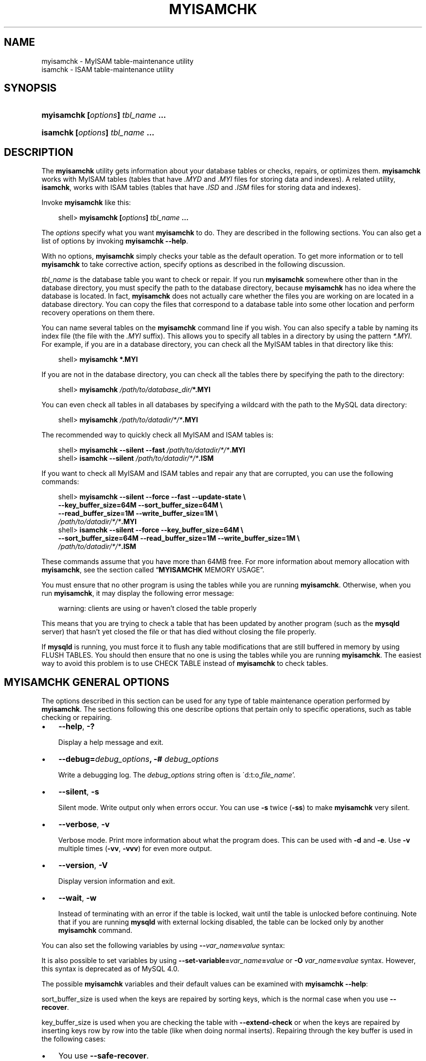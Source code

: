 .\"     Title: \fBmyisamchk\fR
.\"    Author: 
.\" Generator: DocBook XSL Stylesheets v1.70.1 <http://docbook.sf.net/>
.\"      Date: 11/02/2006
.\"    Manual: MySQL Database System
.\"    Source: MySQL 4.1
.\"
.TH "\fBMYISAMCHK\fR" "1" "11/02/2006" "MySQL 4.1" "MySQL Database System"
.\" disable hyphenation
.nh
.\" disable justification (adjust text to left margin only)
.ad l
.SH "NAME"
myisamchk \- MyISAM table\-maintenance utility
.br
isamchk \- ISAM table\-maintenance utility
.SH "SYNOPSIS"
.HP 33
\fBmyisamchk [\fR\fB\fIoptions\fR\fR\fB] \fR\fB\fItbl_name\fR\fR\fB ...\fR
.HP 29
\fBisamchk [\fR\fB\fIoptions\fR\fR\fB] \fR\fB\fItbl_name\fR\fR\fB \&...\fR
.SH "DESCRIPTION"
.PP
The
\fBmyisamchk\fR
utility gets information about your database tables or checks, repairs, or optimizes them.
\fBmyisamchk\fR
works with
MyISAM
tables (tables that have
\fI.MYD\fR
and
\fI.MYI\fR
files for storing data and indexes). A related utility,
\fBisamchk\fR, works with
ISAM
tables (tables that have
\fI.ISD\fR
and
\fI.ISM\fR
files for storing data and indexes).
.PP
Invoke
\fBmyisamchk\fR
like this:
.sp
.RS 3n
.nf
shell> \fBmyisamchk [\fR\fB\fIoptions\fR\fR\fB] \fR\fB\fItbl_name\fR\fR\fB ...\fR
.fi
.RE
.PP
The
\fIoptions\fR
specify what you want
\fBmyisamchk\fR
to do. They are described in the following sections. You can also get a list of options by invoking
\fBmyisamchk \-\-help\fR.
.PP
With no options,
\fBmyisamchk\fR
simply checks your table as the default operation. To get more information or to tell
\fBmyisamchk\fR
to take corrective action, specify options as described in the following discussion.
.PP
\fItbl_name\fR
is the database table you want to check or repair. If you run
\fBmyisamchk\fR
somewhere other than in the database directory, you must specify the path to the database directory, because
\fBmyisamchk\fR
has no idea where the database is located. In fact,
\fBmyisamchk\fR
does not actually care whether the files you are working on are located in a database directory. You can copy the files that correspond to a database table into some other location and perform recovery operations on them there.
.PP
You can name several tables on the
\fBmyisamchk\fR
command line if you wish. You can also specify a table by naming its index file (the file with the
\fI.MYI\fR
suffix). This allows you to specify all tables in a directory by using the pattern
\fI*.MYI\fR. For example, if you are in a database directory, you can check all the
MyISAM
tables in that directory like this:
.sp
.RS 3n
.nf
shell> \fBmyisamchk *.MYI\fR
.fi
.RE
.PP
If you are not in the database directory, you can check all the tables there by specifying the path to the directory:
.sp
.RS 3n
.nf
shell> \fBmyisamchk \fR\fB\fI/path/to/database_dir/\fR\fR\fB*.MYI\fR
.fi
.RE
.PP
You can even check all tables in all databases by specifying a wildcard with the path to the MySQL data directory:
.sp
.RS 3n
.nf
shell> \fBmyisamchk \fR\fB\fI/path/to/datadir/*/*\fR\fR\fB.MYI\fR
.fi
.RE
.PP
The recommended way to quickly check all
MyISAM
and
ISAM
tables is:
.sp
.RS 3n
.nf
shell> \fBmyisamchk \-\-silent \-\-fast \fR\fB\fI/path/to/datadir/*/*\fR\fR\fB.MYI\fR
shell> \fBisamchk \-\-silent \fR\fB\fI/path/to/datadir/*/*\fR\fR\fB.ISM\fR
.fi
.RE
.PP
If you want to check all
MyISAM
and
ISAM
tables and repair any that are corrupted, you can use the following commands:
.sp
.RS 3n
.nf
shell> \fBmyisamchk \-\-silent \-\-force \-\-fast \-\-update\-state \\\fR
          \fB\-\-key_buffer_size=64M \-\-sort_buffer_size=64M \\\fR
          \fB\-\-read_buffer_size=1M \-\-write_buffer_size=1M \\\fR
          \fB\fI/path/to/datadir/*/*\fR\fR\fB.MYI\fR
shell> \fBisamchk \-\-silent \-\-force \-\-key_buffer_size=64M \\\fR
          \fB\-\-sort_buffer_size=64M \-\-read_buffer_size=1M \-\-write_buffer_size=1M \\\fR
          \fB\fI/path/to/datadir/*/*\fR\fR\fB.ISM\fR
.fi
.RE
.PP
These commands assume that you have more than 64MB free. For more information about memory allocation with
\fBmyisamchk\fR, see
the section called \(lq\fBMYISAMCHK\fR MEMORY USAGE\(rq.
.PP
You must ensure that no other program is using the tables while you are running
\fBmyisamchk\fR. Otherwise, when you run
\fBmyisamchk\fR, it may display the following error message:
.sp
.RS 3n
.nf
warning: clients are using or haven't closed the table properly
.fi
.RE
.PP
This means that you are trying to check a table that has been updated by another program (such as the
\fBmysqld\fR
server) that hasn't yet closed the file or that has died without closing the file properly.
.PP
If
\fBmysqld\fR
is running, you must force it to flush any table modifications that are still buffered in memory by using
FLUSH TABLES. You should then ensure that no one is using the tables while you are running
\fBmyisamchk\fR. The easiest way to avoid this problem is to use
CHECK TABLE
instead of
\fBmyisamchk\fR
to check tables.
.SH "\fBMYISAMCHK\fR GENERAL OPTIONS"
.PP
The options described in this section can be used for any type of table maintenance operation performed by
\fBmyisamchk\fR. The sections following this one describe options that pertain only to specific operations, such as table checking or repairing.
.TP 3n
\(bu
\fB\-\-help\fR,
\fB\-?\fR
.sp
Display a help message and exit.
.TP 3n
\(bu
\fB\-\-debug=\fR\fB\fIdebug_options\fR\fR\fB, \-# \fR\fB\fIdebug_options\fR\fR
.sp
Write a debugging log. The
\fIdebug_options\fR
string often is
\'d:t:o,\fIfile_name\fR'.
.TP 3n
\(bu
\fB\-\-silent\fR,
\fB\-s\fR
.sp
Silent mode. Write output only when errors occur. You can use
\fB\-s\fR
twice (\fB\-ss\fR) to make
\fBmyisamchk\fR
very silent.
.TP 3n
\(bu
\fB\-\-verbose\fR,
\fB\-v\fR
.sp
Verbose mode. Print more information about what the program does. This can be used with
\fB\-d\fR
and
\fB\-e\fR. Use
\fB\-v\fR
multiple times (\fB\-vv\fR,
\fB\-vvv\fR) for even more output.
.TP 3n
\(bu
\fB\-\-version\fR,
\fB\-V\fR
.sp
Display version information and exit.
.TP 3n
\(bu
\fB\-\-wait\fR,
\fB\-w\fR
.sp
Instead of terminating with an error if the table is locked, wait until the table is unlocked before continuing. Note that if you are running
\fBmysqld\fR
with external locking disabled, the table can be locked only by another
\fBmyisamchk\fR
command.
.sp
.RE
.PP
You can also set the following variables by using
\fB\-\-\fR\fB\fIvar_name\fR\fR\fB=\fR\fB\fIvalue\fR\fR
syntax:
.TS
allbox tab(:);
l l
l l
l l
l l
l l
l l
l l
l l
l l
l l
l l
l l.
T{
\fBVariable\fR
T}:T{
\fBDefault Value\fR
T}
T{
sort_key_blocks
T}:T{
16
T}
T{
stats_method
T}:T{
nulls_unequal
T}
T{
write_buffer_size
T}:T{
262136
T}
T{
decode_bits
T}:T{
9
T}
T{
ft_max_word_len
T}:T{
version\-dependent
T}
T{
ft_min_word_len
T}:T{
4
T}
T{
ft_stopword_file
T}:T{
built\-in list
T}
T{
key_buffer_size
T}:T{
523264
T}
T{
myisam_block_size
T}:T{
1024
T}
T{
read_buffer_size
T}:T{
262136
T}
T{
sort_buffer_size
T}:T{
2097144
T}
.TE
.sp
.PP
It is also possible to set variables by using
\fB\-\-set\-variable=\fR\fB\fIvar_name\fR\fR\fB=\fR\fB\fIvalue\fR\fR
or
\fB\-O \fR\fB\fIvar_name\fR\fR\fB=\fR\fB\fIvalue\fR\fR
syntax. However, this syntax is deprecated as of MySQL 4.0.
.PP
The possible
\fBmyisamchk\fR
variables and their default values can be examined with
\fBmyisamchk \-\-help\fR:
.PP
sort_buffer_size
is used when the keys are repaired by sorting keys, which is the normal case when you use
\fB\-\-recover\fR.
.PP
key_buffer_size
is used when you are checking the table with
\fB\-\-extend\-check\fR
or when the keys are repaired by inserting keys row by row into the table (like when doing normal inserts). Repairing through the key buffer is used in the following cases:
.TP 3n
\(bu
You use
\fB\-\-safe\-recover\fR.
.TP 3n
\(bu
The temporary files needed to sort the keys would be more than twice as big as when creating the key file directly. This is often the case when you have large key values for
CHAR,
VARCHAR, or
TEXT
columns, because the sort operation needs to store the complete key values as it proceeds. If you have lots of temporary space and you can force
\fBmyisamchk\fR
to repair by sorting, you can use the
\fB\-\-sort\-recover\fR
option.
.sp
.RE
.PP
Repairing through the key buffer takes much less disk space than using sorting, but is also much slower.
.PP
If you want a faster repair, set the
key_buffer_size
and
sort_buffer_size
variables to about 25% of your available memory. You can set both variables to large values, because only one of them is used at a time.
.PP
myisam_block_size
is the size used for index blocks. It is available as of MySQL 4.0.0.
.PP
stats_method
influences how
NULL
values are treated for index statistics collection when the
\fB\-\-analyze\fR
option is given. It acts like the
myisam_stats_method
system variable. For more information, see the description of
myisam_stats_method
in
the section called \(lqSYSTEM VARIABLES\(rq, and
Section\ 4.7, \(lqMyISAM Index Statistics Collection\(rq.
stats_method
was added in MySQL 4.1.15/5.0.14. For older versions, the statistics collection method is equivalent to
nulls_equal.
.PP
The
ft_min_word_len
and
ft_max_word_len
variables are available as of MySQL 4.0.0.
ft_stopword_file
is available as of MySQL 4.0.19.
.PP
ft_min_word_len
and
ft_max_word_len
indicate the minimum and maximum word length for
FULLTEXT
indexes.
ft_stopword_file
names the stopword file. These need to be set under the following circumstances.
.PP
If you use
\fBmyisamchk\fR
to perform an operation that modifies table indexes (such as repair or analyze), the
FULLTEXT
indexes are rebuilt using the default full\-text parameter values for minimum and maximum word length and the stopword file unless you specify otherwise. This can result in queries failing.
.PP
The problem occurs because these parameters are known only by the server. They are not stored in
MyISAM
index files. To avoid the problem if you have modified the minimum or maximum word length or the stopword file in the server, specify the same
ft_min_word_len,
ft_max_word_len, and
ft_stopword_file
values to
\fBmyisamchk\fR
that you use for
\fBmysqld\fR. For example, if you have set the minimum word length to 3, you can repair a table with
\fBmyisamchk\fR
like this:
.sp
.RS 3n
.nf
shell> \fBmyisamchk \-\-recover \-\-ft_min_word_len=3 \fR\fB\fItbl_name\fR\fR\fB.MYI\fR
.fi
.RE
.PP
To ensure that
\fBmyisamchk\fR
and the server use the same values for full\-text parameters, you can place each one in both the
[mysqld]
and
[myisamchk]
sections of an option file:
.sp
.RS 3n
.nf
[mysqld]
ft_min_word_len=3
[myisamchk]
ft_min_word_len=3
.fi
.RE
.PP
An alternative to using
\fBmyisamchk\fR
is to use the
REPAIR TABLE,
ANALYZE TABLE,
OPTIMIZE TABLE, or
ALTER TABLE. These statements are performed by the server, which knows the proper full\-text parameter values to use.
.SH "\fBMYISAMCHK\fR CHECK OPTIONS"
.PP
\fBmyisamchk\fR
supports the following options for table checking operations:
.TP 3n
\(bu
\fB\-\-check\fR,
\fB\-c\fR
.sp
Check the table for errors. This is the default operation if you specify no option that selects an operation type explicitly.
.TP 3n
\(bu
\fB\-\-check\-only\-changed\fR,
\fB\-C\fR
.sp
Check only tables that have changed since the last check.
.TP 3n
\(bu
\fB\-\-extend\-check\fR,
\fB\-e\fR
.sp
Check the table very thoroughly. This is quite slow if the table has many indexes. This option should only be used in extreme cases. Normally,
\fBmyisamchk\fR
or
\fBmyisamchk \-\-medium\-check\fR
should be able to determine whether there are any errors in the table.
.sp
If you are using
\fB\-\-extend\-check\fR
and have plenty of memory, setting the
key_buffer_size
variable to a large value helps the repair operation run faster.
.TP 3n
\(bu
\fB\-\-fast\fR,
\fB\-F\fR
.sp
Check only tables that haven't been closed properly.
.TP 3n
\(bu
\fB\-\-force\fR,
\fB\-f\fR
.sp
Do a repair operation automatically if
\fBmyisamchk\fR
finds any errors in the table. The repair type is the same as that specified with the
\fB\-\-recover\fR
or
\fB\-r\fR
option.
.TP 3n
\(bu
\fB\-\-information\fR,
\fB\-i\fR
.sp
Print informational statistics about the table that is checked.
.TP 3n
\(bu
\fB\-\-medium\-check\fR,
\fB\-m\fR
.sp
Do a check that is faster than an
\fB\-\-extend\-check\fR
operation. This finds only 99.99% of all errors, which should be good enough in most cases.
.TP 3n
\(bu
\fB\-\-read\-only\fR,
\fB\-T\fR
.sp
Don't mark the table as checked. This is useful if you use
\fBmyisamchk\fR
to check a table that is in use by some other application that does not use locking, such as
\fBmysqld\fR
when run with external locking disabled.
.TP 3n
\(bu
\fB\-\-update\-state\fR,
\fB\-U\fR
.sp
Store information in the
\fI.MYI\fR
file to indicate when the table was checked and whether the table crashed. This should be used to get full benefit of the
\fB\-\-check\-only\-changed\fR
option, but you shouldn't use this option if the
\fBmysqld\fR
server is using the table and you are running it with external locking disabled.
.SH "\fBMYISAMCHK\fR REPAIR OPTIONS"
.PP
\fBmyisamchk\fR
supports the following options for table repair operations:
.TP 3n
\(bu
\fB\-\-backup\fR,
\fB\-B\fR
.sp
Make a backup of the
\fI.MYD\fR
file as
\fI\fIfile_name\fR\fR\fI\-\fR\fI\fItime\fR\fR\fI.BAK\fR
.TP 3n
\(bu
\fB\-\-character\-sets\-dir=\fR\fB\fIpath\fR\fR
.sp
The directory where character sets are installed. See
Section\ 9.1, \(lqThe Character Set Used for Data and Sorting\(rq.
.TP 3n
\(bu
\fB\-\-correct\-checksum\fR
.sp
Correct the checksum information for the table.
.TP 3n
\(bu
\fB\-\-data\-file\-length=\fR\fB\fIlen\fR\fR\fB, \-D \fR\fB\fIlen\fR\fR
.sp
Maximum length of the data file (when re\-creating data file when it is
\(lqfull\(rq).
.TP 3n
\(bu
\fB\-\-extend\-check\fR,
\fB\-e\fR
.sp
Do a repair that tries to recover every possible row from the data file. Normally, this also finds a lot of garbage rows. Don't use this option unless you are totally desperate.
.TP 3n
\(bu
\fB\-\-force\fR,
\fB\-f\fR
.sp
Overwrite old intermediate files (files with names like
\fI\fItbl_name\fR\fR\fI.TMD\fR) instead of aborting.
.TP 3n
\(bu
\fB\-\-keys\-used=\fR\fB\fIval\fR\fR,
\fB\-k \fR\fB\fIval\fR\fR
.sp
For
\fBmyisamchk\fR, the option value is a bit\-value that indicates which indexes to update. Each binary bit of the option value corresponds to a table index, where the first index is bit 0. For
\fBisamchk\fR, the option value indicates that only the first
\fIval\fR
of the table indexes should be updated. In either case, an option value of 0 disables updates to all indexes, which can be used to get faster inserts. Deactivated indexes can be reactivated by using
\fBmyisamchk \-r\fR
or (\fBisamchk \-r\fR).
.TP 3n
\(bu
\fB\-\-no\-symlinks\fR,
\fB\-l\fR
.sp
Do not follow symbolic links. Normally
\fBmyisamchk\fR
repairs the table that a symlink points to. This option does not exist as of MySQL 4.0 because versions from 4.0 on do not remove symlinks during repair operations.
.TP 3n
\(bu
\fB\-\-max\-record\-length=\fR\fB\fIlen\fR\fR
.sp
Skip rows larger than the given length if
\fBmyisamchk\fR
cannot allocate memory to hold them. This option was added in MySQL 4.1.1.
.TP 3n
\(bu
\fB\-\-parallel\-recover\fR,
\fB\-p\fR
.sp
Uses the same technique as
\fB\-r\fR
and
\fB\-n\fR, but creates all the keys in parallel, using different threads. This option was added in MySQL 4.0.2.
\fIThis is beta\-quality code; use at your own risk!\fR.
.TP 3n
\(bu
\fB\-\-quick\fR,
\fB\-q\fR
.sp
Achieve a faster repair by not modifying the data file. You can specify this option twice to force
\fBmyisamchk\fR
to modify the original data file in case of duplicate keys.
.TP 3n
\(bu
\fB\-\-recover\fR,
\fB\-r\fR
.sp
Do a repair that can fix almost any problem except unique keys that are not unique (which is an extremely unlikely error with
ISAM/MyISAM
tables). If you want to recover a table, this is the option to try first. You should try
\fB\-\-safe\-recover\fR
only if
\fBmyisamchk\fR
reports that the table cannot be recovered by
\fB\-\-recover\fR. (In the unlikely case that
\fB\-\-recover\fR
fails, the data file remains intact.)
.sp
If you have lots of memory, you should increase the value of
sort_buffer_size.
.TP 3n
\(bu
\fB\-\-safe\-recover\fR,
\fB\-o\fR
.sp
Do a repair using an old recovery method that reads through all rows in order and updates all index trees based on the rows found. This is an order of magnitude slower than
\fB\-\-recover\fR, but can handle a couple of very unlikely cases that
\fB\-\-recover\fR
cannot. This recovery method also uses much less disk space than
\fB\-\-recover\fR. Normally, you should repair first using
\fB\-\-recover\fR, and then with
\fB\-\-safe\-recover\fR
only if
\fB\-\-recover\fR
fails.
.sp
If you have lots of memory, you should increase the value of
key_buffer_size.
.TP 3n
\(bu
\fB\-\-set\-character\-set=\fR\fB\fIname\fR\fR
.sp
Change the character set used by the table indexes. This option was replaced by
\fB\-\-set\-collation\fR
in MySQL 4.1.1.
.TP 3n
\(bu
\fB\-\-set\-collation=\fR\fB\fIname\fR\fR
.sp
Specify the collation to use for sorting table indexes. The character set name is implied by the first part of the collation name. This option was added in MySQL 4.1.11.
.TP 3n
\(bu
\fB\-\-sort\-recover\fR,
\fB\-n\fR
.sp
Force
\fBmyisamchk\fR
to use sorting to resolve the keys even if the temporary files should be very big.
.TP 3n
\(bu
\fB\-\-tmpdir=\fR\fB\fIpath\fR\fR,
\fB\-t \fR\fB\fIpath\fR\fR
.sp
Path of the directory to be used for storing temporary files. If this is not set,
\fBmyisamchk\fR
uses the value of the
TMPDIR
environment variable. Starting from MySQL 4.1,
tmpdir
can be set to a list of directory paths that are used successively in round\-robin fashion for creating temporary files. The separator character between directory names should be colon (\(oq:\(cq) on Unix and semicolon (\(oq;\(cq) on Windows, NetWare, and OS/2.
.TP 3n
\(bu
\fB\-\-unpack\fR,
\fB\-u\fR
.sp
Unpack a table that was packed with
\fBmyisampack\fR.
.SH "OTHER MYISAMCHK OPTIONS"
.PP
\fBmyisamchk\fR
supports the following options for actions other than table checks and repairs:
.TP 3n
\(bu
\fB\-\-analyze\fR,
\fB\-a\fR
.sp
Analyze the distribution of key values. This improves join performance by enabling the join optimizer to better choose the order in which to join the tables and which indexes it should use. To obtain information about the key distribution, use a
\fBmyisamchk \-\-description \-\-verbose \fR\fB\fItbl_name\fR\fR
command or the
SHOW INDEX FROM \fItbl_name\fR
statement.
.TP 3n
\(bu
\fB\-\-block\-search=\fR\fB\fIoffset\fR\fR,
\fB\-b \fR\fB\fIoffset\fR\fR
.sp
Find the record that a block at the given offset belongs to.
.TP 3n
\(bu
\fB\-\-description\fR,
\fB\-d\fR
.sp
Print some descriptive information about the table.
.TP 3n
\(bu
\fB\-\-set\-auto\-increment[=\fR\fB\fIvalue\fR\fR\fB]\fR,
\fB\-A[\fR\fB\fIvalue\fR\fR\fB]\fR
.sp
Force
AUTO_INCREMENT
numbering for new records to start at the given value (or higher, if there are existing records with
AUTO_INCREMENT
values this large). If
\fIvalue\fR
is not specified,
AUTO_INCREMENT
numbers for new records begin with the largest value currently in the table, plus one.
.TP 3n
\(bu
\fB\-\-sort\-index\fR,
\fB\-S\fR
.sp
Sort the index tree blocks in high\-low order. This optimizes seeks and makes table scans that use indexes faster.
.TP 3n
\(bu
\fB\-\-sort\-records=\fR\fB\fIN\fR\fR,
\fB\-R \fR\fB\fIN\fR\fR
.sp
Sort records according to a particular index. This makes your data much more localized and may speed up range\-based
SELECT
and
ORDER BY
operations that use this index. (The first time you use this option to sort a table, it may be very slow.) To determine a table's index numbers, use
SHOW INDEX, which displays a table's indexes in the same order that
\fBmyisamchk\fR
sees them. Indexes are numbered beginning with 1.
.sp
If keys are not packed (PACK_KEYS=0)), they have the same length, so when
\fBmyisamchk\fR
sorts and moves records, it just overwrites record offsets in the index. If keys are packed (PACK_KEYS=1),
\fBmyisamchk\fR
must unpack key blocks first, then re\-create indexes and pack the key blocks again. (In this case, re\-creating indexes is faster than updating offsets for each index.)
.SH "\fBMYISAMCHK\fR MEMORY USAGE"
.PP
Memory allocation is important when you run
\fBmyisamchk\fR.
\fBmyisamchk\fR
uses no more memory than its memory\-related variables are set to. If you are going to use
\fBmyisamchk\fR
on very large tables, you should first decide how much memory you want it to use. The default is to use only about 3MB to perform repairs. By using larger values, you can get
\fBmyisamchk\fR
to operate faster. For example, if you have more than 32MB RAM, you could use options such as these (in addition to any other options you might specify):
.sp
.RS 3n
.nf
shell> \fBmyisamchk \-\-sort_buffer_size=16M \-\-key_buffer_size=16M \\\fR
           \fB\-\-read_buffer_size=1M \-\-write_buffer_size=1M ...\fR
.fi
.RE
.PP
Using
\fB\-\-sort_buffer_size=16M\fR
should probably be enough for most cases.
.PP
Be aware that
\fBmyisamchk\fR
uses temporary files in
TMPDIR. If
TMPDIR
points to a memory filesystem, you may easily get out of memory errors. If this happens, run
\fBmyisamchk\fR
with the
\fB\-\-tmpdir=\fR\fB\fIpath\fR\fR
option to specify some directory located on a filesystem that has more space.
.PP
When repairing,
\fBmyisamchk\fR
also needs a lot of disk space:
.TP 3n
\(bu
Double the size of the data file (the original file and a copy). This space is not needed if you do a repair with
\fB\-\-quick\fR; in this case, only the index file is re\-created.
\fIThis space must be available on the same filesystem as the original data file\fR, as the copy is created in the same directory as the original.
.TP 3n
\(bu
Space for the new index file that replaces the old one. The old index file is truncated at the start of the repair operation, so you usually ignore this space. This space must be available on the same filesystem as the original data file.
.TP 3n
\(bu
When using
\fB\-\-recover\fR
or
\fB\-\-sort\-recover\fR
(but not when using
\fB\-\-safe\-recover\fR), you need space for a sort buffer. The following formula yields the amount of space required:
.sp
.RS 3n
.nf
(\fIlargest_key\fR + \fIrow_pointer_length\fR) \(mu \fInumber_of_rows\fR \(mu 2
.fi
.RE
You can check the length of the keys and the
row_pointer_length
with
\fBmyisamchk \-dv \fR\fB\fItbl_name\fR\fR. This space is allocated in the temporary directory (specified by
TMPDIR
or
\fB\-\-tmpdir=\fR\fB\fIpath\fR\fR).
.sp
.RE
.PP
If you have a problem with disk space during repair, you can try
\fB\-\-safe\-recover\fR
instead of
\fB\-\-recover\fR.
.SH "COPYRIGHT"
.PP
Copyright 1997\-2006 MySQL AB
.PP
This documentation is NOT distributed under a GPL license. Use of this documentation is subject to the following terms: You may create a printed copy of this documentation solely for your own personal use. Conversion to other formats is allowed as long as the actual content is not altered or edited in any way. You shall not publish or distribute this documentation in any form or on any media, except if you distribute the documentation in a manner similar to how MySQL disseminates it (that is, electronically for download on a Web site with the software) or on a CD\-ROM or similar medium, provided however that the documentation is disseminated together with the software on the same medium. Any other use, such as any dissemination of printed copies or use of this documentation, in whole or in part, in another publication, requires the prior written consent from an authorized representative of MySQL AB. MySQL AB reserves any and all rights to this documentation not expressly granted above.
.PP
Please email
<docs@mysql.com>
for more information.
.SH "SEE ALSO"
isamchk(1),
isamlog(1),
msql2mysql(1),
myisam_ftdump(1),
myisamlog(1),
myisampack(1),
mysql(1),
mysql.server(1),
mysql_config(1),
mysql_explain_log(1),
mysql_fix_privilege_tables(1),
mysql_zap(1),
mysqlaccess(1),
mysqladmin(1),
mysqlbinlog(1),
mysqlcheck(1),
mysqld(1),
mysqld(8),
mysqld_multi(1),
mysqld_safe(1),
mysqldump(1),
mysqlhotcopy(1),
mysqlimport(1),
mysqlshow(1),
pack_isam(1),
perror(1),
replace(1),
safe_mysqld(1)
.P
For more information, please refer to the MySQL Reference Manual,
which may already be installed locally and which is also available
online at http://dev.mysql.com/doc/.
.SH AUTHOR
MySQL AB (http://www.mysql.com/).
This software comes with no warranty.
